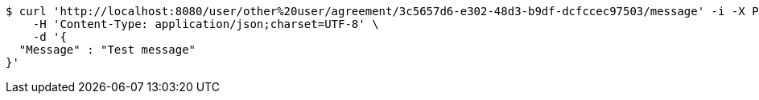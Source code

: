 [source,bash]
----
$ curl 'http://localhost:8080/user/other%20user/agreement/3c5657d6-e302-48d3-b9df-dcfccec97503/message' -i -X POST \
    -H 'Content-Type: application/json;charset=UTF-8' \
    -d '{
  "Message" : "Test message"
}'
----